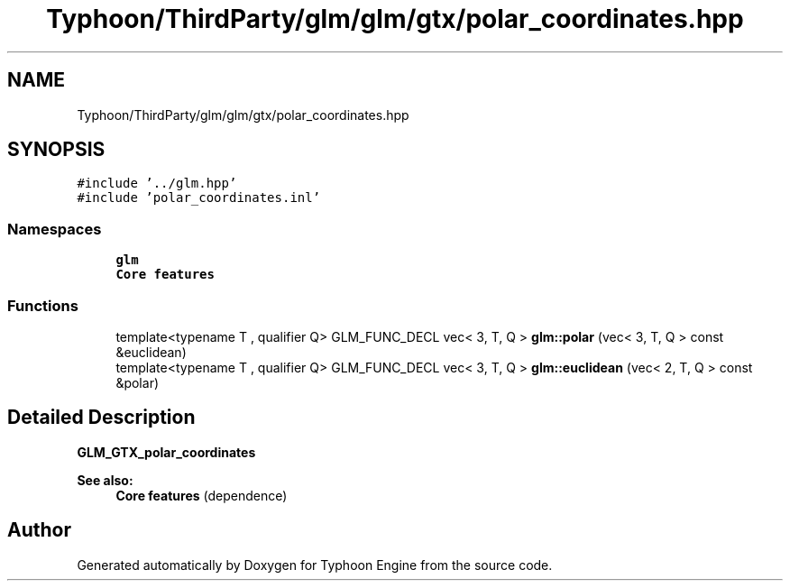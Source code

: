 .TH "Typhoon/ThirdParty/glm/glm/gtx/polar_coordinates.hpp" 3 "Sat Jul 20 2019" "Version 0.1" "Typhoon Engine" \" -*- nroff -*-
.ad l
.nh
.SH NAME
Typhoon/ThirdParty/glm/glm/gtx/polar_coordinates.hpp
.SH SYNOPSIS
.br
.PP
\fC#include '\&.\&./glm\&.hpp'\fP
.br
\fC#include 'polar_coordinates\&.inl'\fP
.br

.SS "Namespaces"

.in +1c
.ti -1c
.RI " \fBglm\fP"
.br
.RI "\fBCore features\fP "
.in -1c
.SS "Functions"

.in +1c
.ti -1c
.RI "template<typename T , qualifier Q> GLM_FUNC_DECL vec< 3, T, Q > \fBglm::polar\fP (vec< 3, T, Q > const &euclidean)"
.br
.ti -1c
.RI "template<typename T , qualifier Q> GLM_FUNC_DECL vec< 3, T, Q > \fBglm::euclidean\fP (vec< 2, T, Q > const &polar)"
.br
.in -1c
.SH "Detailed Description"
.PP 
\fBGLM_GTX_polar_coordinates\fP
.PP
\fBSee also:\fP
.RS 4
\fBCore features\fP (dependence) 
.RE
.PP

.SH "Author"
.PP 
Generated automatically by Doxygen for Typhoon Engine from the source code\&.
